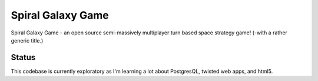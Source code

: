 ==================
Spiral Galaxy Game
==================

Spiral Galaxy Game - an open source semi-massively multiplayer turn
based space strategy game!  (-with a rather generic title.)

Status
======

This codebase is currently exploratory as I'm learning a lot about
PostgresQL, twisted web apps, and html5.
